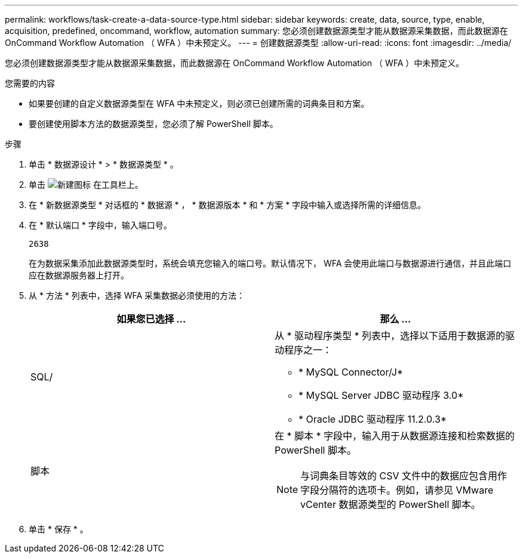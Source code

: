 ---
permalink: workflows/task-create-a-data-source-type.html 
sidebar: sidebar 
keywords: create, data, source, type, enable, acquisition, predefined, oncommand, workflow, automation 
summary: 您必须创建数据源类型才能从数据源采集数据，而此数据源在 OnCommand Workflow Automation （ WFA ）中未预定义。 
---
= 创建数据源类型
:allow-uri-read: 
:icons: font
:imagesdir: ../media/


[role="lead"]
您必须创建数据源类型才能从数据源采集数据，而此数据源在 OnCommand Workflow Automation （ WFA ）中未预定义。

.您需要的内容
* 如果要创建的自定义数据源类型在 WFA 中未预定义，则必须已创建所需的词典条目和方案。
* 要创建使用脚本方法的数据源类型，您必须了解 PowerShell 脚本。


.步骤
. 单击 * 数据源设计 * > * 数据源类型 * 。
. 单击 image:../media/new_wfa_icon.gif["新建图标"] 在工具栏上。
. 在 * 新数据源类型 * 对话框的 * 数据源 * ， * 数据源版本 * 和 * 方案 * 字段中输入或选择所需的详细信息。
. 在 * 默认端口 * 字段中，输入端口号。
+
`2638`

+
在为数据采集添加此数据源类型时，系统会填充您输入的端口号。默认情况下， WFA 会使用此端口与数据源进行通信，并且此端口应在数据源服务器上打开。

. 从 * 方法 * 列表中，选择 WFA 采集数据必须使用的方法：
+
[cols="2*"]
|===
| 如果您已选择 ... | 那么 ... 


 a| 
SQL/
 a| 
从 * 驱动程序类型 * 列表中，选择以下适用于数据源的驱动程序之一：

** * MySQL Connector/J*
** * MySQL Server JDBC 驱动程序 3.0*
** * Oracle JDBC 驱动程序 11.2.0.3*




 a| 
脚本
 a| 
在 * 脚本 * 字段中，输入用于从数据源连接和检索数据的 PowerShell 脚本。

[NOTE]
====
与词典条目等效的 CSV 文件中的数据应包含用作字段分隔符的选项卡。例如，请参见 VMware vCenter 数据源类型的 PowerShell 脚本。

====
|===
. 单击 * 保存 * 。

